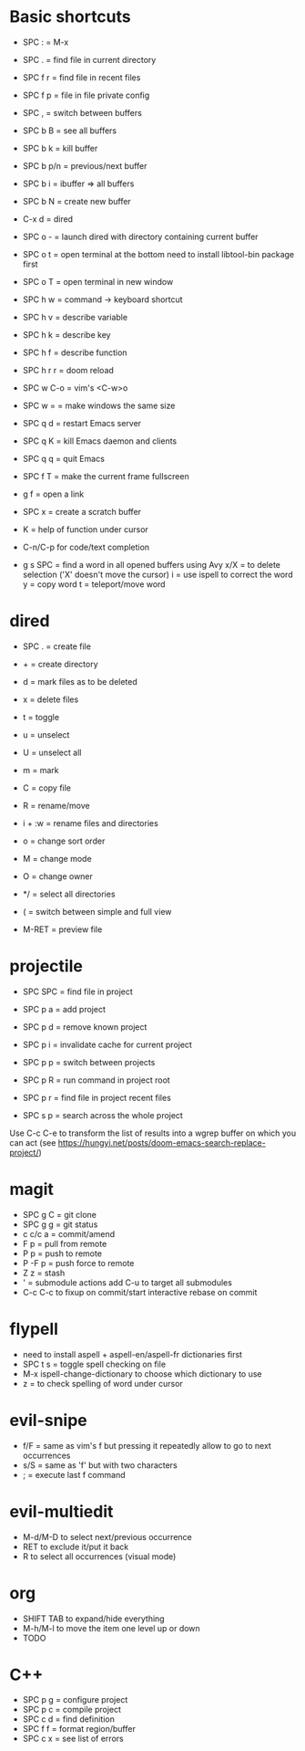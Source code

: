 * Basic shortcuts
- SPC : = M-x
- SPC . = find file in current directory
- SPC f r = find file in recent files
- SPC f p = file in file private config

- SPC , = switch between buffers
- SPC b B = see all buffers
- SPC b k = kill buffer
- SPC b p/n = previous/next buffer
- SPC b i = ibuffer => all buffers
- SPC b N = create new buffer

- C-x d = dired
- SPC o - = launch dired with directory containing current buffer

- SPC o t = open terminal at the bottom
  need to install libtool-bin package first
- SPC o T = open terminal in new window

- SPC h w = command -> keyboard shortcut
- SPC h v = describe variable
- SPC h k = describe key
- SPC h f = describe function
- SPC h r r = doom reload

- SPC w C-o = vim's <C-w>o
- SPC w = = make windows the same size

- SPC q d = restart Emacs server
- SPC q K = kill Emacs daemon and clients
- SPC q q = quit Emacs

- SPC f T = make the current frame fullscreen
- g f = open a link
- SPC x = create a scratch buffer

- K = help of function under cursor
- C-n/C-p for code/text completion
- g s SPC = find a word in all opened buffers using Avy
  x/X = to delete selection ('X' doesn't move the cursor)
  i = use ispell to correct the word
  y = copy word
  t = teleport/move word
* dired
- SPC . = create file
- + = create directory
- d = mark files as to be deleted
- x = delete files
- t = toggle
- u = unselect
- U = unselect all
- m = mark
- C = copy file
- R = rename/move
- i + :w = rename files and directories
- o = change sort order

- M = change mode
- O = change owner
- */ = select all directories

- ( = switch between simple and full view
- M-RET = preview file
* projectile
- SPC SPC = find file in project
- SPC p a = add project
- SPC p d = remove known project
- SPC p i = invalidate cache for current project
- SPC p p = switch between projects
- SPC p R = run command in project root
- SPC p r = find file in project recent files

- SPC s p = search across the whole project
Use C-c C-e to transform the list of results into a wgrep buffer on which you can act
(see https://hungyi.net/posts/doom-emacs-search-replace-project/)
* magit
- SPC g C = git clone
- SPC g g = git status
- c c/c a = commit/amend
- F p = pull from remote
- P p = push to remote
- P -F p = push force to remote
- Z z = stash
- ' = submodule actions
  add C-u to target all submodules
- C-c C-c to fixup on commit/start interactive rebase on commit
* flypell
- need to install aspell + aspell-en/aspell-fr dictionaries first
- SPC t s = toggle spell checking on file
- M-x ispell-change-dictionary to choose which dictionary to use
- z = to check spelling of word under cursor
* evil-snipe
- f/F  = same as vim's f but pressing it repeatedly allow to go to next occurrences
- s/S = same as 'f' but with two characters
- ; = execute last f command
* evil-multiedit
- M-d/M-D to select next/previous occurrence
- RET to exclude it/put it back
- R to select all occurrences (visual mode)
* org
- SHIFT TAB to expand/hide everything
- M-h/M-l to move the item one level up or down
- TODO
* C++
- SPC p g = configure project
- SPC p c = compile project
- SPC c d = find definition
- SPC f f = format region/buffer
- SPC c x = see list of errors
